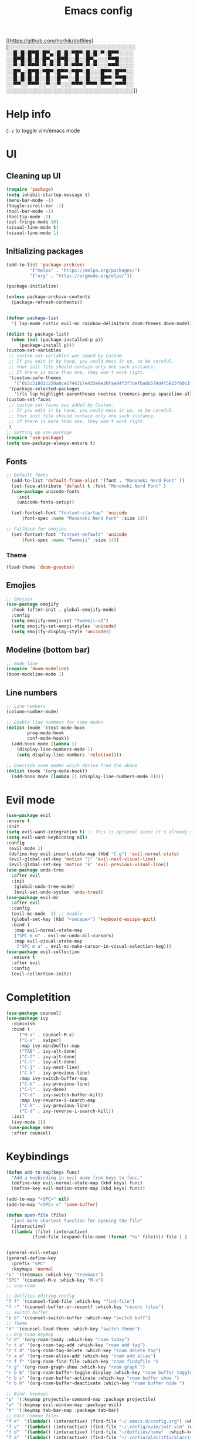 #+title: Emacs config
#+author O. George
#+BABEL: :cache no
#+PROPERTY: header-args:emacs-lisp :tangle init.el
[[https://github.com/horhik/dotfiles][░░░░░░░░░░░░░░░░░░░░░░░░░░░░░░░░░░░
░░█░█░█▀█░█▀▄░█░█░▀█▀░█░█░▀░█▀▀░░░░
░░█▀█░█░█░█▀▄░█▀█░░█░░█▀▄░░░▀▀█░░░░
░░▀░▀░▀▀▀░▀░▀░▀░▀░▀▀▀░▀░▀░░░▀▀▀░░░░
░░█▀▄░█▀█░▀█▀░█▀▀░▀█▀░█░░░█▀▀░█▀▀░░
░░█░█░█░█░░█░░█▀▀░░█░░█░░░█▀▀░▀▀█░░
░░▀▀░░▀▀▀░░▀░░▀░░░▀▀▀░▀▀▀░▀▀▀░▀▀▀░░
░░░░░░░░░░░░░░░░░░░░░░░░░░░░░░░░░░░]]

* Help info
  ~C-z~ to toggle vim/emacs mode
* UI
** Cleaning up UI
#+begin_src emacs-lisp
  (require 'package)
  (setq inhibit-startup-message t)
  (menu-bar-mode -1)
  (toggle-scroll-bar -1)
  (tool-bar-mode -1)
  (tooltip-mode -1)
  (set-fringe-mode 10)
  (visual-line-mode t)
  (visual-line-mode 1)
#+end_src

#+RESULTS:
: t

** Initializing packages
#+begin_src emacs-lisp
(add-to-list 'package-archives
	     '("melpa" . "https://melpa.org/packages/")
	     '("org" . "https://orgmode.org/elpa/"))

(package-initialize)

(unless package-archive-contents
  (package-refresh-contents))


(defvar package-list
  '( lsp-mode rustic evil-mc rainbow-delimiters doom-themes doom-modeline lusty-explorer ac-racer auto-complete all-the-icons linum-relative  racer cargo flycheck-rust rust-mode gruvbox-theme evil general use-package treemacs treemacs-all-the-icons treemacs-evil org-roam org-roam-server interaction-log))

(dolist (p package-list)
  (when (not (package-installed-p p))
	 (package-install p)))
(custom-set-variables
 ;; custom-set-variables was added by Custom.
 ;; If you edit it by hand, you could mess it up, so be careful.
 ;; Your init file should contain only one such instance.
 ;; If there is more than one, they won't work right.
 '(custom-safe-themes
   '("6b5c518d1c250a8ce17463b7e435e9e20faa84f3f7defba8b579d4f5925f60c1" "75b8719c741c6d7afa290e0bb394d809f0cc62045b93e1d66cd646907f8e6d43" "7661b762556018a44a29477b84757994d8386d6edee909409fabe0631952dad9" default))
 '(package-selected-packages
   '(rls lsp highlight-parentheses neotree treemacs-persp spaceline-all-the-icons all-the-icons-ivy-rich all-the-icons-ivy treemacs-the-icons dired-icon treemacs-magit treemacs-projectile nlinum linum-mode unicode-fonts ewal-doom-themes ivy-rich which-key counsel org-roam treemacs-evil treemacs-all-the-icons treemacs use-package general gruvbox-theme flycheck-rust cargo linum-relative ac-racer lusty-explorer doom-modeline doom-themes rainbow-delimiters evil-mc rustic lsp-mode avy)))
(custom-set-faces
 ;; custom-set-faces was added by Custom.
 ;; If you edit it by hand, you could mess it up, so be careful.
 ;; Your init file should contain only one such instance.
 ;; If there is more than one, they won't work right.
 )
;; Setting up use-package
(require 'use-package)
(setq use-package-always-ensure t)
#+end_src

#+RESULTS:
: t

** Fonts
#+begin_src emacs-lisp
;; Default fonts
  (add-to-list 'default-frame-alist '(font . "Mononoki Nerd Font" ))
  (set-face-attribute 'default t :font "Mononoki Nerd Font" )
  (use-package unicode-fonts
    :init
    (unicode-fonts-setup))

  (set-fontset-font "fontset-startup" 'unicode
      (font-spec :name "Mononoki Nerd Font" :size 14))

;; Fallback for emojies
  (set-fontset-font "fontset-default" 'unicode
      (font-spec :name "Twemoji" :size 14))

#+end_src

#+RESULTS:

*** Theme
#+begin_src emacs-lisp
    (load-theme 'doom-gruvbox)
#+end_src
#+RESULTS:
: t

** Emojies
#+begin_src emacs-lisp
;; Emojies
(use-package emojify
  :hook (after-init . global-emojify-mode)
  :config
  (setq emojify-emoji-set "twemoji-v2")
  (setq emojify-set-emoji-styles 'unicode)
  (setq emojify-display-style 'unicode))
#+end_src

#+RESULTS:
| org-roam-mode | global-emojify-mode | x-wm-set-size-hint | tramp-register-archive-file-name-handler | magit-maybe-define-global-key-bindings |

** Modeline (bottom bar)
#+begin_src emacs-lisp
  ;; mode line
  (require 'doom-modeline)
  (doom-modeline-mode 1)
#+end_src

#+RESULTS:
: t

** Line numbers
#+begin_src emacs-lisp
  ;; Line numbers
  (column-number-mode)

  ;; Enable line numbers for some modes
  (dolist (mode '(text-mode-hook
		  prog-mode-hook
		  conf-mode-hook))
    (add-hook mode (lambda ()
	  (display-line-numbers-mode 1)
	  (setq display-line-numbers 'relative))))

  ;; Override some modes which derive from the above
  (dolist (mode '(org-mode-hook))
    (add-hook mode (lambda () (display-line-numbers-mode 0))))
#+end_src

#+RESULTS:

* Evil mode
#+begin_src emacs-lisp
  (use-package evil
  :ensure t
  :init
  (setq evil-want-integration t) ;; This is optional since it's already set to t by default.
  (setq evil-want-keybinding nil)
  :config
   (evil-mode 1)
   (define-key evil-insert-state-map (kbd "C-g") 'evil-normal-state)
   (evil-global-set-key 'motion "j" 'evil-next-visual-line)
   (evil-global-set-key 'motion "k" 'evil-previous-visual-line))
  (use-package undo-tree
    :after evil
    :init
     (global-undo-tree-mode)
     (evil-set-undo-system 'undo-tree))
  (use-package evil-mc
    :after evil
    :config
    (evil-mc-mode  1) ;; enable
    (global-set-key (kbd "<secape>") 'keyboard-escape-quit)
    :bind (
     :map evil-normal-state-map
     ("SPC m u" . evil-mc-undo-all-cursors)
     :map evil-visual-state-map
      ("SPC m a" . evil-mc-make-cursor-in-visual-selection-beg)))
  (use-package evil-collection
    :ensure t
    :after evil
    :config
    (evil-collection-init))
#+end_src

#+RESULTS:
: t

* Completition
#+begin_src emacs-lisp
    (use-package counsel)
    (use-package ivy
      :diminish
      :bind (
	     ("M-x" . counsel-M-x)
	     ("C-s" . swiper)
	     :map ivy-minibuffer-map
	     ("TAB" . ivy-alt-done)
	     ("C-f" . ivy-alt-done)
	     ("C-l" . ivy-alt-done)
	     ("C-j" . ivy-next-line)
	     ("C-k" . ivy-previous-line)
	     :map ivy-switch-buffer-map
	     ("C-k" . ivy-previous-line)
	     ("C-l" . ivy-done)
	     ("C-d" . ivy-switch-buffer-kill)
	     :map ivy-reverse-i-search-map
	     ("C-k" . ivy-previous-line)
	     ("C-d" . ivy-reverse-i-search-kill))
      :init
      (ivy-mode 1))
     (use-package smex
      :after counsel)
#+end_src

#+RESULTS:
: ivy-reverse-i-search-kill

* Keybindings
#+begin_src emacs-lisp
  (defun add-to-map(keys func)
    "Add a keybinding in evil mode from keys to func."
    (define-key evil-normal-state-map (kbd keys) func)
    (define-key evil-motion-state-map (kbd keys) func))

  (add-to-map "<SPC>" nil)
  (add-to-map "<SPC> s" 'save-buffer)

  (defun open-file (file)
    "just more shortest function for opening the file"
    (interactive)
    ((lambda (file) (interactive)
		    (find-file (expand-file-name (format "%s" file)))) file ) )


  (general-evil-setup)
  (general-define-key
    :prefix "SPC"
    :keymaps 'normal
  "o" '(treemacs :which-key "treemacs")
  "SPC" '(counsel-M-x :which-key "M-x")
  ;; org-roam

  ;; dotfiles editing config
  "f f" '(counsel-find-file :which-key "find-file")
  "f r" '(counsel-buffer-or-recentf :which-key "recent files")
  ;; switch buffer
  "b b" '(counsel-switch-buffer :which-key "switch buff")
  ;; Theme
  "h" '(counsel-load-theme :which-key "switch theme")
  ;; Org-roam keymap
  "r d" '(org-roam-toady :which-key "roam today")
  "r t a" '(org-roam-tag-add :which-key "roam add tag")
  "r t d" '(org-roam-tag-delete :which-key "roam delete tag")
  "r a a" '(org-roam-alias-add :which-key "roam add alias")
  "r f f" '(org-roam-find-file :which-key "roam findgfile ")
  "r g" '(org-roam-graph-show :which-key "roam graph ")
  "r b b" '(org-roam-buffer-toggle-display :which-key "roam buffer toggle ")
  "r b s" '(org-roam-buffer-activate :which-key "roam buffer show ")
  "r b h" '(org-roam-buffer-deactivate :which-key "roam buffer hide ")

  ;; Bind  keymaps
  "p" '(:keymap projectile-command-map :package projectile)
  "w" '(:keymap evil-window-map :package evil)
  "t" '(:keymap tab-bar-map :package tab-bar)
  ;; Edit common files
  "f e"  '(lambda() (interactive) (find-file "~/.emacs.d/config.org") :which-key "config.org")
  "f v"  '(lambda() (interactive) (find-file "~/.config/nvim/init.vim" :which-key "neovim config"          ))
  "f d"  '(lambda() (interactive) (find-file "~/dotfiles/home"  :which-key "dotfiles dired"                 ))
  "f a"  '(lambda() (interactive) (find-file "~/.config/alacritty/alacritty.yml" :which-key "alacritty"))
  "f b"  '(lambda() (interactive) (find-file "~/Brain"                           :which-key "my brain")))

#+end_src

#+RESULTS:

* Features
** Org roam
  #+begin_src emacs-lisp
  (use-package org-roam
	:ensure t
	:hook
	(after-init . org-roam-mode)
	:custom
	(org-roam-directory "~/Brain")
	:config
	(setq
	  org-roam-server-host "127.0.0.1"
	  org-roam-server-port 5034
	  org-roam-server-authenticate nil
	  org-roam-server-export-inline-images t
	  org-roam-server-serve-files nil
	  org-roam-server-served-file-extensions '("pdf" "mp4" "ogv")
	  org-roam-server-network-poll t
	  org-roam-server-network-arrows nil
	  org-roam-server-network-label-truncate t
	  org-roam-server-network-label-truncate-length 60
	  org-roam-server-network-label-wrap-length 20)
	:bind (:map org-roam-mode-map
		(("C-c o l" . org-roam)
		 ("C-c o f" . org-roam-find-file)
		 ("C-c o g" . org-roam-graph)
		 ("C-c o t" . org-roam-dailies-capture-today))
		:map org-mode-map
		(("C-c o i" . org-roam-insert))
		(("C-c o I" . org-roam-insert-immediate))))
#+end_src

#+RESULTS:
: org-roam-insert-immediate

** Org roam protocol
  #+begin_src emacs-lisp
    (require 'org-roam-protocol)
  #+end_src

  #+RESULTS:
  : org-roam-protocol

** Interaction log
#+begin_src emacs-lisp
(use-package interaction-log
  :ensure t)
#+end_src

#+RESULTS:

** Rainbow brakets
#+begin_src emacs-lisp
  (use-package highlight-parentheses
  :ensure t
  :init
  (global-highlight-parentheses-mode t)
  (show-paren-mode t))			;
  (use-package rainbow-delimiters
    :hook (prog-mode . rainbow-delimiters-mode))
#+end_src

#+RESULTS:
| rainbow-delimiters-mode | (lambda nil (display-line-numbers-mode 1) (setq display-line-numbers 'relative)) |

** Which key (keybindings autocompletition )
#+begin_src emacs-lisp
;;Which key
(use-package which-key
  :init (which-key-mode)
  :diminish which-key-mode
  :config
  (setq which-key-idle-delay 0.3))

(use-package ivy-rich
  :init
  (ivy-rich-mode 1))
#+end_src

#+RESULTS:

** Treemacs (file tree)
#+begin_src emacs-lisp
  (use-package all-the-icons)
  (use-package treemacs-all-the-icons)
  (use-package treemacs
    :after all-the-icons
    :ensure t
    :defer t
    :init
    (with-eval-after-load 'winum
      (define-key winum-keymap (kbd "M-0") #'treemacs-select-window))
    :config
    (progn
      (setq treemacs-collapse-dirs                 (if treemacs-python-executable 3 0)
	    treemacs-deferred-git-apply-delay      0.5
	    treemacs-directory-name-transformer    #'identity
	    treemacs-display-in-side-window        t
	    treemacs-eldoc-display                 t
	    treemacs-file-event-delay              5000
	    treemacs-file-extension-regex          treemacs-last-period-regex-value
	    treemacs-file-follow-delay             0.2
	    treemacs-file-name-transformer         #'identity
	    treemacs-follow-after-init             t
	    treemacs-git-command-pipe              ""
	    treemacs-goto-tag-strategy             'refetch-index
	    treemacs-indentation                   2
	    treemacs-indentation-string            " "
	    treemacs-is-never-other-window         nil
	    treemacs-max-git-entries               5000
	    treemacs-missing-project-action        'ask
	    treemacs-move-forward-on-expand        nil
	    treemacs-no-png-images                 nil
	    treemacs-no-delete-other-windows       t
	    treemacs-project-follow-cleanup        nil
	    treemacs-persist-file                  (expand-file-name ".cache/treemacs-persist" user-emacs-directory)
	    treemacs-position                      'left
	    treemacs-read-string-input             'from-child-frame
	    treemacs-recenter-distance             0.1
	    treemacs-recenter-after-file-follow    nil
	    treemacs-recenter-after-tag-follow     nil
	    treemacs-recenter-after-project-jump   'always
	    treemacs-recenter-after-project-expand 'on-distance
	    treemacs-show-cursor                   nil
	    treemacs-show-hidden-files             t
	    treemacs-silent-filewatch              nil
	    treemacs-silent-refresh                nil
	    treemacs-sorting                       'alphabetic-asc
	    treemacs-space-between-root-nodes      t
	    treemacs-tag-follow-cleanup            t
	    treemacs-tag-follow-delay              1.5
	    treemacs-user-mode-line-format         nil
	    treemacs-user-header-line-format       nil
	    treemacs-width                         35
	    treemacs-workspace-switch-cleanup      nil)

      ;; The default width and height of the icons is 22 pixels. If you are
      ;; using a Hi-DPI display, uncomment this to double the icon size.
      ;;(treemacs-resize-icons 44)

      (treemacs-follow-mode t)
      (treemacs-filewatch-mode t)
      (treemacs-load-theme 'all-the-icons)
      (treemacs-fringe-indicator-mode 'always)
      (pcase (cons (not (null (executable-find "git")))
		   (not (null treemacs-python-executable)))
	(`(t . t)
	 (treemacs-git-mode 'deferred))
	(`(t . _)
	 (treemacs-git-mode 'simple))))
    :bind
    (:map global-map
	  ("M-0"       . treemacs-select-window)
	  ("C-x t 1"   . treemacs-delete-other-windows)
	  ("C-o"   . treemacs)
	  ("C-x t B"   . treemacs-bookmark)
	  ("C-x t C-t" . treemacs-find-file)
	  ("C-x t M-t" . treemacs-find-tag)))

  (use-package treemacs-evil
    :after (treemacs evil)
    :ensure t

  )

  (use-package treemacs-projectile
    :after (treemacs projectile)
    :ensure t)

  (use-package treemacs-icons-dired
    :after (treemacs dired)
    :ensure t
    :config (treemacs-icons-dired-mode))

  (use-package treemacs-magit
    :after (treemacs magit)
    :ensure t)

  (use-package treemacs-persp ;;treemacs-perspective if you use perspective.el vs. persp-mode
    :after (treemacs persp-mode) ;;or perspective vs. persp-mode
    :ensure t
    :config (treemacs-set-scope-type 'Perspectives))

  (use-package neotree
    :ensure t
    :init
    (setq neo-theme (if (display-graphic-p) 'icons 'arrow)))
#+end_src

#+RESULTS:

** Literate programming
#+begin_src emacs-lisp
(org-babel-do-load-languages
 'org-babel-load-languages
 '((python . t)))
#+end_src

#+RESULTS:

** Projects
   #+begin_src emacs-lisp
     (use-package projectile
       :diminish projectile-mode
       :config (projectile-mode)
       :init
       (setq projectile-switch-project-action #'projectile-deired))

     (use-package counsel-projectile
       :config (counsel-projectile-mode))
   #+end_src
** Magit
   #+begin_src emacs-lisp
     (use-package magit)
   #+end_src

   #+RESULTS:
   : t
   
** Workspaces
   #+begin_src emacs-lisp
   (use-package workgroups2)
   #+end_src
* Org mode
  #+begin_src emacs-lisp
	  (defun org-mode-setup() 
	  (org-indend-mode) 
	  (variable-pitch-mode 1) 
	  (auto-fill-mode 0) 
	  (visual-line-mode 1) 
	  (setq evil-auto indent 1)) 
	  (use-package 
	  org 
	  :config)

	  (use-package 
	  org-bullets 
	  :after org
	  :hook
	    (org-mode . org-bullets-mode))
	  (set-face-attribute 'org-document-title nil :font "hack" :weight 'bold :height 1.3)
	  (dolist (face '((org-level-1 . 1.3)
		      (org-level-2 . 1.2)
		      (org-level-3 . 1.05)
		      (org-level-4 . 1.0)
		      (org-level-5 . 1.1)
		      (org-level-6 . 1.1)
		      (org-level-7 . 1.1)
		      (org-level-8 . 1.1)))
	(set-face-attribute (car face) nil :font "hack" :weight 'bold :height (cdr face)))
	(require 'org-indent)
    (set-face-attribute 'org-block nil :foreground nil :inherit 'fixed-pitch :font "mononoki" )
    (set-face-attribute 'org-table nil  :inherit 'fixed-pitch)
    (set-face-attribute 'org-formula nil  :inherit 'fixed-pitch)
    (set-face-attribute 'org-code nil   :inherit '(shadow fixed-pitch))
    (set-face-attribute 'org-indent nil :inherit '(org-hide fixed-pitch))
    (set-face-attribute 'org-verbatim nil :inherit '(shadow fixed-pitch))
    (set-face-attribute 'org-special-keyword nil :inherit '(font-lock-comment-face fixed-pitch))
    (set-face-attribute 'org-meta-line nil :inherit '(font-lock-comment-face fixed-pitch))
    (set-face-attribute 'org-checkbox nil :inherit 'fixed-pitch)

    ;; Get rid of the background on column views
    (set-face-attribute 'org-column nil :background nil)
    (set-face-attribute 'org-column-title nil :background nil)
    (setq org-src-fontify-natively t)
   (defun my/visual-fill ()
    (setq visual-fill-column-width 140
        visual-fill-column-center-text t)
     (visual-fill-column-mode 1))
    (use-package visual-fill-column
     :defer t
     :hook (org-mode . my/visual-fill))
  #+end_src

  #+RESULTS:
  | my/visual-fill | org-bullets-mode | #[0 \301\211\207 [imenu-create-index-function org-imenu-get-tree] 2] | #[0 \300\301\302\303\304$\207 [add-hook change-major-mode-hook org-show-all append local] 5] | #[0 \300\301\302\303\304$\207 [add-hook change-major-mode-hook org-babel-show-result-all append local] 5] | org-babel-result-hide-spec | org-babel-hide-all-hashes | (lambda nil (display-line-numbers-mode 0)) |
** Templates ~(<lang + TAB)~
   #+begin_src emacs-lisp
	  (require 'org-tempo)
	  (add-to-list 'org-structure-template-alist '("sh" . "src sh"))
          (add-to-list 'org-structure-template-alist '("el" . "src emacs-lisp"))
          (add-to-list 'org-structure-template-alist '("sc" . "src scheme"))
          (add-to-list 'org-structure-template-alist '("ts" . "src typescript"))
          (add-to-list 'org-structure-template-alist '("py" . "src python"))
          (add-to-list 'org-structure-template-alist '("yaml" . "src yaml"))
          (add-to-list 'org-structure-template-alist '("json" . "src json"))
#+end_src
* Languages
** Rust
#+begin_src emacs-lisp
    (use-package rustic
     :ensure t
     :init
     (setq rustic-lsp-server 'rls))
#+end_src
* Themes
** Treemacs
   #+begin_src emacs-lisp
     (treemacs-create-theme "Material"
       :icon-directory (treemacs-join-path treemacs-dir "/home/horhik/.emacs.d/icons")
       :config
       (progn
	 (treemacs-create-icon :file "folder-core-open.png"   :fallback "📁"       :extensions (root-open))
	 (treemacs-create-icon :file "folder-core.png"        :fallback "📁"       :extensions (root-closed))
	 (treemacs-create-icon :file "folder-node-open.png"   :fallback "📂"       :extensions (dir-open))
	 (treemacs-create-icon :file "folder-node.png"        :fallback "📁"       :extensions (dir-closed))
	 (treemacs-create-icon :file "folder-test-open.png"   :fallback "📂"       :extensions ("tests"))
	 (treemacs-create-icon :file "folder-test.png"        :fallback "📁"       :extensions ("tests"))
	 (treemacs-create-icon :file "emacs.png"              :fallback "💜"     :extensions ("el" "elc" ".spacemacs" "doom" ))
	 (treemacs-create-icon :file "emacs.png"              :fallback "💜"     :extensions ("el" "elc"))
	 (treemacs-create-icon :file "markdown.png"           :fallback "📖"     :extensions ("md"))
	 (treemacs-create-icon :file "readme.png"             :fallback "📖"     :extensions ("readme.md" "README.md" "README" "readme"))
	 (treemacs-create-icon :file "editorconfig.png"       :fallback "📖"     :extensions ("editorconfig"))
	 (treemacs-create-icon :file "org.png"                :fallback "🐴"     :extensions ("org"))
	 (treemacs-create-icon :file "rust.png"               :fallback "🐴"     :extensions ("rs"))
	 (treemacs-create-icon :file "haskell.png"            :fallback "🐴"     :extensions ("hs" "haskell"))
	 (treemacs-create-icon :file "c.png"                  :fallback "🐴"     :extensions ("c"))
	 (treemacs-create-icon :file "cpp.png"                :fallback "🐴"     :extensions ("cpp" "c++"))
	 (treemacs-create-icon :file "h.png"                  :fallback "🐴"     :extensions ("h"))
	 (treemacs-create-icon :file "diff.png"               :fallback "🐴"     :extensions ("diff"))
	 (treemacs-create-icon :file "makefile.png"           :fallback "🐴"     :extensions ("mk" "make" "Makefile"))
	 (treemacs-create-icon :file "assembly.png"           :fallback "🐴"     :extensions ("bin" "so" "o"))
	 (treemacs-create-icon :file "document.png"           :fallback "🐴"     :extensions ("" "txt"))
	 (treemacs-create-icon :file "file.png"               :fallback "🐴"     :extensions (fallback))
	 (treemacs-create-icon :file "toml.png"               :fallback "🗃️"     :extensions ("toml"))
	 (treemacs-create-icon :file "json.png"               :fallback "🗃️"     :extensions ("json"))
	 (treemacs-create-icon :file "yaml.png"               :fallback "🗃️"     :extensions ("yml" "yaml"))
	 (treemacs-create-icon :file "vim.png"                :fallback "🗃️"     :extensions ("vim" "vi" "nvim"))
	 (treemacs-create-icon :file "video.png"              :fallback "🗃️"     :extensions ("mp4" "avi" "gif" "mpv"))
	 (treemacs-create-icon :file "audio.png"              :fallback "🗃️"     :extensions ("mp3" "ogg" "wav" ))
	 (treemacs-create-icon :file "image.png"              :fallback "🗃️"     :extensions ("png" "jpg"))
	 (treemacs-create-icon :file "svg.png"                :fallback "🗃️"     :extensions ("svg"))
	 (treemacs-create-icon :file "css.png"                :fallback "🗃️"     :extensions ("css"))
	 (treemacs-create-icon :file "console.png"            :fallback "🗃️"     :extensions ("bash" "sh"))
	 (treemacs-create-icon :file "certificate.png"        :fallback "🗃️"     :extensions ("cert" "LICENSE" "license" "gpl" "mit" "gpl3" "gplv3" "apache"))
	 (treemacs-create-icon :file "database.png"           :fallback "🗃️"     :extensions ("sqlite" "db" "sql"))
	 (treemacs-create-icon :file "lua.png"                :fallback "🗃️"     :extensions ("lua"))
	 (treemacs-create-icon :file "javascript.png"         :fallback "🗃️"     :extensions ("js" "javascript"))
	 (treemacs-create-icon :file "typescript.png"         :fallback "🗃️"     :extensions ("ts" "typescript"))
	 (treemacs-create-icon :file "react.png"              :fallback "🗃️"     :extensions ("jsx"))
	 (treemacs-create-icon :file "react_ts.png"           :fallback "🗃️"     :extensions ("tsx"))
	 (treemacs-create-icon :file "settings.png"           :fallback "🗃️"     :extensions ("config" "conf" "rc" "*rc"))
	 (treemacs-create-icon :file "sass.png"               :fallback "🗃️"     :extensions ("sass" "scss"))
	 (treemacs-create-icon :file "xml.png"                :fallback "🗃️"     :extensions ("xml"))
	 (treemacs-create-icon :file "less.png"               :fallback "🗃️"     :extensions ("less"))
	 (treemacs-create-icon :file "pdf.png"                :fallback "🗃️"     :extensions ("pdf"))
	 (treemacs-create-icon :file "tex.png"                :fallback "🗃️"     :extensions ("tex" "latex" ))
	 (treemacs-create-icon :file "log.png"                :fallback "🗃️"     :extensions ("log" ))
	 (treemacs-create-icon :file "word.png"               :fallback "🗃️"     :extensions ("docs" "docx" "word" ))
	 (treemacs-create-icon :file "powerpoint.png"         :fallback "🗃️"     :extensions ("ppt" "pptx" ))
	 (treemacs-create-icon :file "html.png"               :fallback "🗃️"     :extensions ("html"))
	 (treemacs-create-icon :file "zip.png"                :fallback "🗃️"     :extensions ("zip" "tar" "tar.xz" "xz" "xfv" "7z"))
	 (treemacs-create-icon :file "todo.png"               :fallback "🗃️"     :extensions ("TODO" "todo" "Tasks" ))
	 (treemacs-create-icon :file "webassembly"            :fallback "🗃️"     :extensions ("wasm" "webasm" "webassembly"))
	 (treemacs-create-icon :file "python"                 :fallback "🗃️"     :extensions ("py" "python"))))

     (treemacs-load-theme 'Material)
#+end_src

* StartPage
#+begin_src emacs-lisp
(find-file "~/.emacs.d/startup.org")
#+end_src

